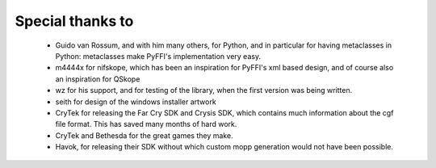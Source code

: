 Special thanks to
-----------------

  - Guido van Rossum, and with him many others, for Python, and in particular
    for having metaclasses in Python: metaclasses make PyFFI's implementation
    very easy.
  - m4444x for nifskope, which has been an inspiration for PyFFI's xml based
    design, and of course also an inspiration for QSkope
  - wz for his support, and for testing of the library, when the first
    version was being written.
  - seith for design of the windows installer artwork
  - CryTek for releasing the Far Cry SDK and Crysis SDK, which contains much
    information about the cgf file format. This has saved many months of hard
    work.
  - CryTek and Bethesda for the great games they make.
  - Havok, for releasing their SDK without which custom mopp generation would
    not have been possible.
